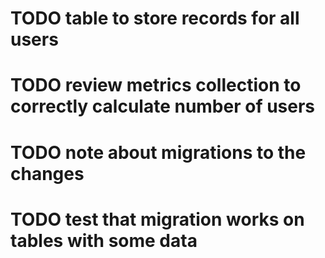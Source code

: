 
* TODO table to store records for all users

* TODO review metrics collection to correctly calculate number of users
* TODO note about migrations to the changes
* TODO test that migration works on tables with some data
